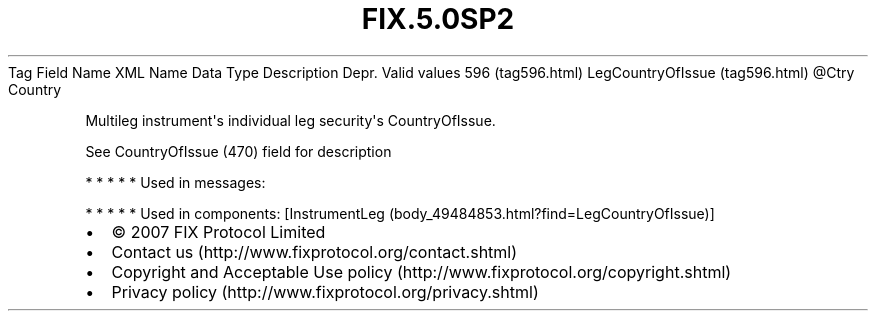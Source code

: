 .TH FIX.5.0SP2 "" "" "Tag #596"
Tag
Field Name
XML Name
Data Type
Description
Depr.
Valid values
596 (tag596.html)
LegCountryOfIssue (tag596.html)
\@Ctry
Country
.PP
Multileg instrument\[aq]s individual leg security\[aq]s
CountryOfIssue.
.PP
See CountryOfIssue (470) field for description
.PP
   *   *   *   *   *
Used in messages:
.PP
   *   *   *   *   *
Used in components:
[InstrumentLeg (body_49484853.html?find=LegCountryOfIssue)]

.PD 0
.P
.PD

.PP
.PP
.IP \[bu] 2
© 2007 FIX Protocol Limited
.IP \[bu] 2
Contact us (http://www.fixprotocol.org/contact.shtml)
.IP \[bu] 2
Copyright and Acceptable Use policy (http://www.fixprotocol.org/copyright.shtml)
.IP \[bu] 2
Privacy policy (http://www.fixprotocol.org/privacy.shtml)
